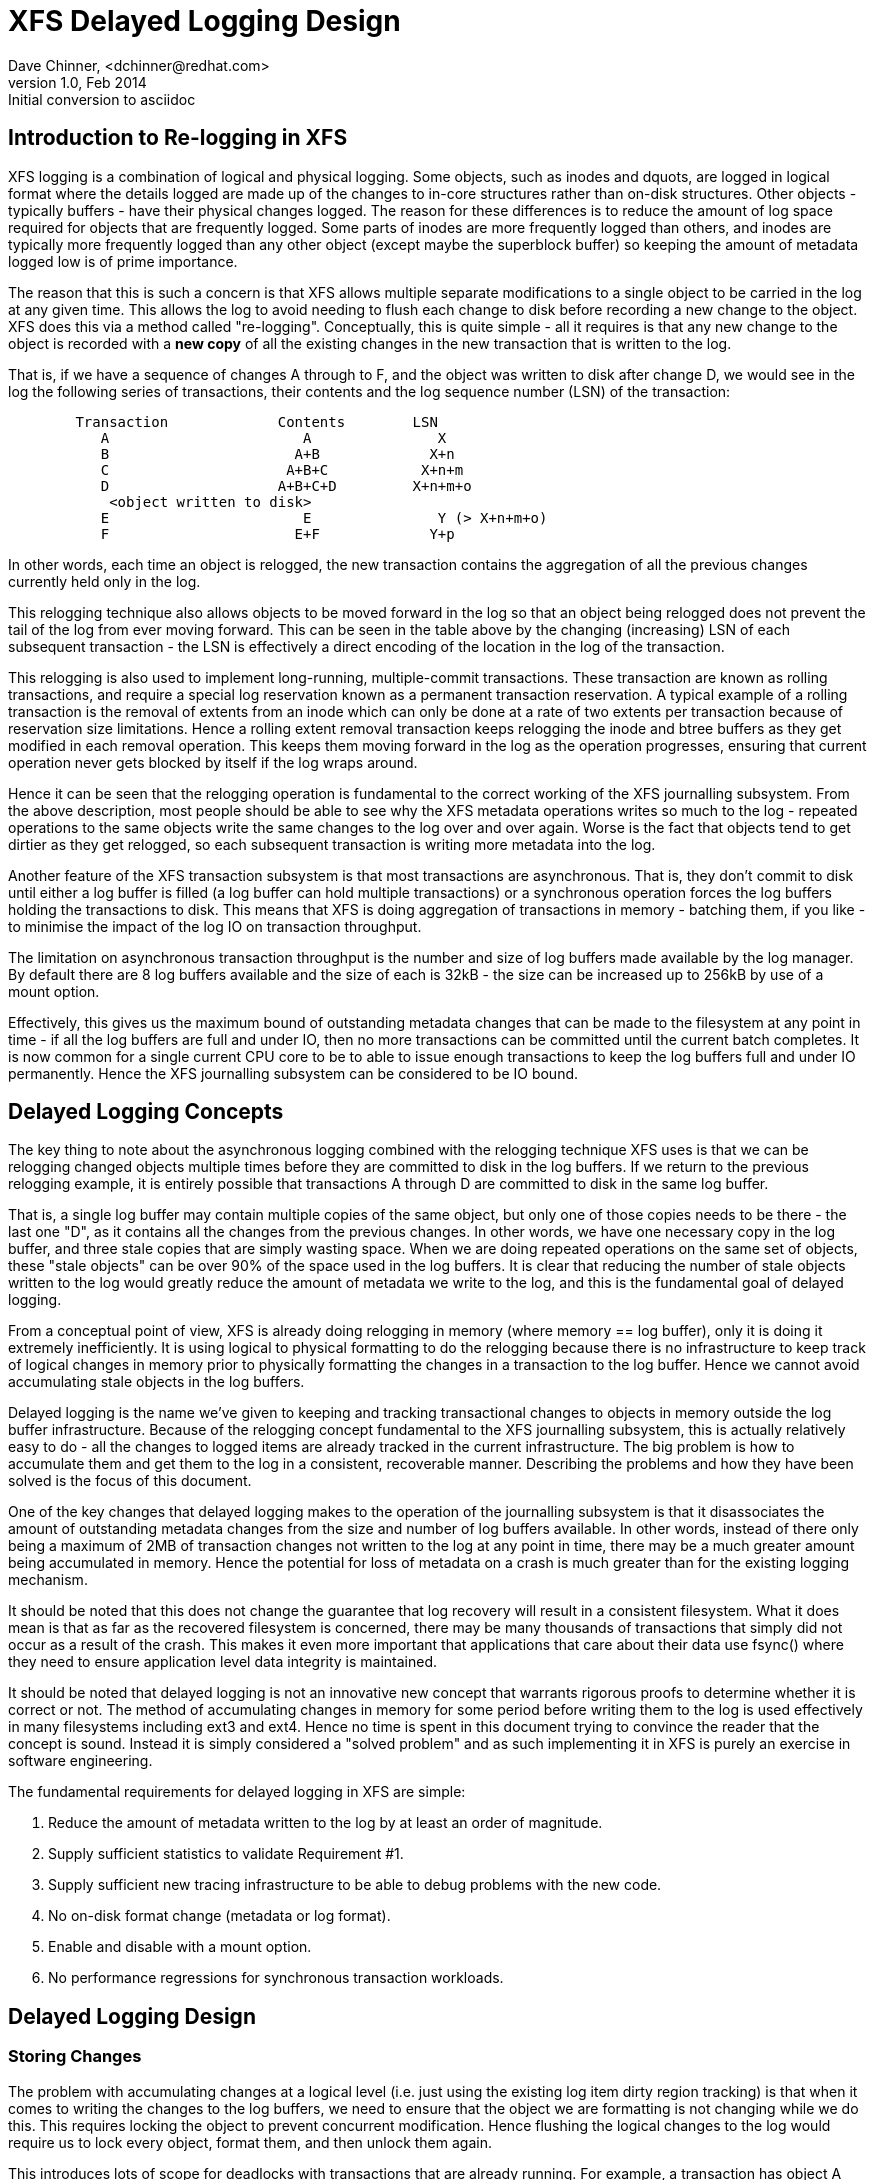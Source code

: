 = XFS Delayed Logging Design
Dave Chinner, <dchinner@redhat.com>
v1.0, Feb 2014: Initial conversion to asciidoc

== Introduction to Re-logging in XFS

XFS logging is a combination of logical and physical logging. Some objects,
such as inodes and dquots, are logged in logical format where the details
logged are made up of the changes to in-core structures rather than on-disk
structures. Other objects - typically buffers - have their physical changes
logged. The reason for these differences is to reduce the amount of log space
required for objects that are frequently logged. Some parts of inodes are more
frequently logged than others, and inodes are typically more frequently logged
than any other object (except maybe the superblock buffer) so keeping the
amount of metadata logged low is of prime importance.

The reason that this is such a concern is that XFS allows multiple separate
modifications to a single object to be carried in the log at any given time.
This allows the log to avoid needing to flush each change to disk before
recording a new change to the object. XFS does this via a method called
"re-logging". Conceptually, this is quite simple - all it requires is that any
new change to the object is recorded with a *new copy* of all the existing
changes in the new transaction that is written to the log.

That is, if we have a sequence of changes A through to F, and the object was
written to disk after change D, we would see in the log the following series
of transactions, their contents and the log sequence number (LSN) of the
transaction:

....
	Transaction		Contents	LSN
	   A			   A		   X
	   B			  A+B		  X+n
	   C			 A+B+C		 X+n+m
	   D			A+B+C+D		X+n+m+o
	    <object written to disk>
	   E			   E		   Y (> X+n+m+o)
	   F			  E+F		  Y+p
....

In other words, each time an object is relogged, the new transaction contains
the aggregation of all the previous changes currently held only in the log.

This relogging technique also allows objects to be moved forward in the log so
that an object being relogged does not prevent the tail of the log from ever
moving forward.  This can be seen in the table above by the changing
(increasing) LSN of each subsequent transaction - the LSN is effectively a
direct encoding of the location in the log of the transaction.

This relogging is also used to implement long-running, multiple-commit
transactions.  These transaction are known as rolling transactions, and require
a special log reservation known as a permanent transaction reservation. A
typical example of a rolling transaction is the removal of extents from an
inode which can only be done at a rate of two extents per transaction because
of reservation size limitations. Hence a rolling extent removal transaction
keeps relogging the inode and btree buffers as they get modified in each
removal operation. This keeps them moving forward in the log as the operation
progresses, ensuring that current operation never gets blocked by itself if the
log wraps around.

Hence it can be seen that the relogging operation is fundamental to the correct
working of the XFS journalling subsystem. From the above description, most
people should be able to see why the XFS metadata operations writes so much to
the log - repeated operations to the same objects write the same changes to
the log over and over again. Worse is the fact that objects tend to get
dirtier as they get relogged, so each subsequent transaction is writing more
metadata into the log.

Another feature of the XFS transaction subsystem is that most transactions are
asynchronous. That is, they don't commit to disk until either a log buffer is
filled (a log buffer can hold multiple transactions) or a synchronous operation
forces the log buffers holding the transactions to disk. This means that XFS is
doing aggregation of transactions in memory - batching them, if you like - to
minimise the impact of the log IO on transaction throughput.

The limitation on asynchronous transaction throughput is the number and size of
log buffers made available by the log manager. By default there are 8 log
buffers available and the size of each is 32kB - the size can be increased up
to 256kB by use of a mount option.

Effectively, this gives us the maximum bound of outstanding metadata changes
that can be made to the filesystem at any point in time - if all the log
buffers are full and under IO, then no more transactions can be committed until
the current batch completes. It is now common for a single current CPU core to
be to able to issue enough transactions to keep the log buffers full and under
IO permanently. Hence the XFS journalling subsystem can be considered to be IO
bound.

== Delayed Logging Concepts

The key thing to note about the asynchronous logging combined with the
relogging technique XFS uses is that we can be relogging changed objects
multiple times before they are committed to disk in the log buffers. If we
return to the previous relogging example, it is entirely possible that
transactions A through D are committed to disk in the same log buffer.

That is, a single log buffer may contain multiple copies of the same object,
but only one of those copies needs to be there - the last one "D", as it
contains all the changes from the previous changes. In other words, we have one
necessary copy in the log buffer, and three stale copies that are simply
wasting space. When we are doing repeated operations on the same set of
objects, these "stale objects" can be over 90% of the space used in the log
buffers. It is clear that reducing the number of stale objects written to the
log would greatly reduce the amount of metadata we write to the log, and this
is the fundamental goal of delayed logging.

From a conceptual point of view, XFS is already doing relogging in memory (where
memory == log buffer), only it is doing it extremely inefficiently. It is using
logical to physical formatting to do the relogging because there is no
infrastructure to keep track of logical changes in memory prior to physically
formatting the changes in a transaction to the log buffer. Hence we cannot avoid
accumulating stale objects in the log buffers.

Delayed logging is the name we've given to keeping and tracking transactional
changes to objects in memory outside the log buffer infrastructure. Because of
the relogging concept fundamental to the XFS journalling subsystem, this is
actually relatively easy to do - all the changes to logged items are already
tracked in the current infrastructure. The big problem is how to accumulate
them and get them to the log in a consistent, recoverable manner.
Describing the problems and how they have been solved is the focus of this
document.

One of the key changes that delayed logging makes to the operation of the
journalling subsystem is that it disassociates the amount of outstanding
metadata changes from the size and number of log buffers available. In other
words, instead of there only being a maximum of 2MB of transaction changes not
written to the log at any point in time, there may be a much greater amount
being accumulated in memory. Hence the potential for loss of metadata on a
crash is much greater than for the existing logging mechanism.

It should be noted that this does not change the guarantee that log recovery
will result in a consistent filesystem. What it does mean is that as far as the
recovered filesystem is concerned, there may be many thousands of transactions
that simply did not occur as a result of the crash. This makes it even more
important that applications that care about their data use fsync() where they
need to ensure application level data integrity is maintained.

It should be noted that delayed logging is not an innovative new concept that
warrants rigorous proofs to determine whether it is correct or not. The method
of accumulating changes in memory for some period before writing them to the
log is used effectively in many filesystems including ext3 and ext4. Hence
no time is spent in this document trying to convince the reader that the
concept is sound. Instead it is simply considered a "solved problem" and as
such implementing it in XFS is purely an exercise in software engineering.

The fundamental requirements for delayed logging in XFS are simple:

	. Reduce the amount of metadata written to the log by at least
	   an order of magnitude.
	. Supply sufficient statistics to validate Requirement #1.
	. Supply sufficient new tracing infrastructure to be able to debug
	   problems with the new code.
	. No on-disk format change (metadata or log format).
	. Enable and disable with a mount option.
	. No performance regressions for synchronous transaction workloads.

== Delayed Logging Design

=== Storing Changes

The problem with accumulating changes at a logical level (i.e. just using the
existing log item dirty region tracking) is that when it comes to writing the
changes to the log buffers, we need to ensure that the object we are formatting
is not changing while we do this. This requires locking the object to prevent
concurrent modification. Hence flushing the logical changes to the log would
require us to lock every object, format them, and then unlock them again.

This introduces lots of scope for deadlocks with transactions that are already
running. For example, a transaction has object A locked and modified, but needs
the delayed logging tracking lock to commit the transaction. However, the
flushing thread has the delayed logging tracking lock already held, and is
trying to get the lock on object A to flush it to the log buffer. This appears
to be an unsolvable deadlock condition, and it was solving this problem that
was the barrier to implementing delayed logging for so long.

The solution is relatively simple - it just took a long time to recognise it.
Put simply, the current logging code formats the changes to each item into an
vector array that points to the changed regions in the item. The log write code
simply copies the memory these vectors point to into the log buffer during
transaction commit while the item is locked in the transaction. Instead of
using the log buffer as the destination of the formatting code, we can use an
allocated memory buffer big enough to fit the formatted vector.

If we then copy the vector into the memory buffer and rewrite the vector to
point to the memory buffer rather than the object itself, we now have a copy of
the changes in a format that is compatible with the log buffer writing code.
that does not require us to lock the item to access. This formatting and
rewriting can all be done while the object is locked during transaction commit,
resulting in a vector that is transactionally consistent and can be accessed
without needing to lock the owning item.

Hence we avoid the need to lock items when we need to flush outstanding
asynchronous transactions to the log. The differences between the existing
formatting method and the delayed logging formatting can be seen in the
diagram below.

Current format log vector:
....
Object    +---------------------------------------------+
Vector 1      +----+
Vector 2                    +----+
Vector 3                                   +----------+
....

After formatting:

....
Log Buffer    +-V1-+-V2-+----V3----+
....

Delayed logging vector:

....
Object    +---------------------------------------------+
Vector 1      +----+
Vector 2                    +----+
Vector 3                                   +----------+
....

After formatting:

....
Memory Buffer +-V1-+-V2-+----V3----+
Vector 1      +----+
Vector 2           +----+
Vector 3                +----------+
....

The memory buffer and associated vector need to be passed as a single object,
but still need to be associated with the parent object so if the object is
relogged we can replace the current memory buffer with a new memory buffer that
contains the latest changes.

The reason for keeping the vector around after we've formatted the memory
buffer is to support splitting vectors across log buffer boundaries correctly.
If we don't keep the vector around, we do not know where the region boundaries
are in the item, so we'd need a new encapsulation method for regions in the log
buffer writing (i.e. double encapsulation). This would be an on-disk format
change and as such is not desirable.  It also means we'd have to write the log
region headers in the formatting stage, which is problematic as there is per
region state that needs to be placed into the headers during the log write.

Hence we need to keep the vector, but by attaching the memory buffer to it and
rewriting the vector addresses to point at the memory buffer we end up with a
self-describing object that can be passed to the log buffer write code to be
handled in exactly the same manner as the existing log vectors are handled.
Hence we avoid needing a new on-disk format to handle items that have been
relogged in memory.


=== Tracking Changes

Now that we can record transactional changes in memory in a form that allows
them to be used without limitations, we need to be able to track and accumulate
them so that they can be written to the log at some later point in time.  The
log item is the natural place to store this vector and buffer, and also makes sense
to be the object that is used to track committed objects as it will always
exist once the object has been included in a transaction.

The log item is already used to track the log items that have been written to
the log but not yet written to disk. Such log items are considered "active"
and as such are stored in the Active Item List (AIL) which is a LSN-ordered
double linked list. Items are inserted into this list during log buffer IO
completion, after which they are unpinned and can be written to disk. An object
that is in the AIL can be relogged, which causes the object to be pinned again
and then moved forward in the AIL when the log buffer IO completes for that
transaction.

Essentially, this shows that an item that is in the AIL can still be modified
and relogged, so any tracking must be separate to the AIL infrastructure. As
such, we cannot reuse the AIL list pointers for tracking committed items, nor
can we store state in any field that is protected by the AIL lock. Hence the
committed item tracking needs it's own locks, lists and state fields in the log
item.

Similar to the AIL, tracking of committed items is done through a new list
called the Committed Item List (CIL).  The list tracks log items that have been
committed and have formatted memory buffers attached to them. It tracks objects
in transaction commit order, so when an object is relogged it is removed from
it's place in the list and re-inserted at the tail. This is entirely arbitrary
and done to make it easy for debugging - the last items in the list are the
ones that are most recently modified. Ordering of the CIL is not necessary for
transactional integrity (as discussed in the next section) so the ordering is
done for convenience/sanity of the developers.


=== Checkpoints

When we have a log synchronisation event, commonly known as a "log force",
all the items in the CIL must be written into the log via the log buffers.
We need to write these items in the order that they exist in the CIL, and they
need to be written as an atomic transaction. The need for all the objects to be
written as an atomic transaction comes from the requirements of relogging and
log replay - all the changes in all the objects in a given transaction must
either be completely replayed during log recovery, or not replayed at all. If
a transaction is not replayed because it is not complete in the log, then
no later transactions should be replayed, either.

To fulfill this requirement, we need to write the entire CIL in a single log
transaction. Fortunately, the XFS log code has no fixed limit on the size of a
transaction, nor does the log replay code. The only fundamental limit is that
the transaction cannot be larger than just under half the size of the log.  The
reason for this limit is that to find the head and tail of the log, there must
be at least one complete transaction in the log at any given time. If a
transaction is larger than half the log, then there is the possibility that a
crash during the write of a such a transaction could partially overwrite the
only complete previous transaction in the log. This will result in a recovery
failure and an inconsistent filesystem and hence we must enforce the maximum
size of a checkpoint to be slightly less than a half the log.

Apart from this size requirement, a checkpoint transaction looks no different
to any other transaction - it contains a transaction header, a series of
formatted log items and a commit record at the tail. From a recovery
perspective, the checkpoint transaction is also no different - just a lot
bigger with a lot more items in it. The worst case effect of this is that we
might need to tune the recovery transaction object hash size.

Because the checkpoint is just another transaction and all the changes to log
items are stored as log vectors, we can use the existing log buffer writing
code to write the changes into the log. To do this efficiently, we need to
minimise the time we hold the CIL locked while writing the checkpoint
transaction. The current log write code enables us to do this easily with the
way it separates the writing of the transaction contents (the log vectors) from
the transaction commit record, but tracking this requires us to have a
per-checkpoint context that travels through the log write process through to
checkpoint completion.

Hence a checkpoint has a context that tracks the state of the current
checkpoint from initiation to checkpoint completion. A new context is initiated
at the same time a checkpoint transaction is started. That is, when we remove
all the current items from the CIL during a checkpoint operation, we move all
those changes into the current checkpoint context. We then initialise a new
context and attach that to the CIL for aggregation of new transactions.

This allows us to unlock the CIL immediately after transfer of all the
committed items and effectively allow new transactions to be issued while we
are formatting the checkpoint into the log. It also allows concurrent
checkpoints to be written into the log buffers in the case of log force heavy
workloads, just like the existing transaction commit code does. This, however,
requires that we strictly order the commit records in the log so that
checkpoint sequence order is maintained during log replay.

To ensure that we can be writing an item into a checkpoint transaction at
the same time another transaction modifies the item and inserts the log item
into the new CIL, then checkpoint transaction commit code cannot use log items
to store the list of log vectors that need to be written into the transaction.
Hence log vectors need to be able to be chained together to allow them to be
detached from the log items. That is, when the CIL is flushed the memory
buffer and log vector attached to each log item needs to be attached to the
checkpoint context so that the log item can be released. In diagrammatic form,
the CIL would look like this before the flush:

----
	CIL Head
	   |
	   V
	Log Item <-> log vector 1	-> memory buffer
	   |				-> vector array
	   V
	Log Item <-> log vector 2	-> memory buffer
	   |				-> vector array
	   V
	......
	   |
	   V
	Log Item <-> log vector N-1	-> memory buffer
	   |				-> vector array
	   V
	Log Item <-> log vector N	-> memory buffer
					-> vector array
----

And after the flush the CIL head is empty, and the checkpoint context log
vector list would look like:

----
	Checkpoint Context
	   |
	   V
	log vector 1	-> memory buffer
	   |		-> vector array
	   |		-> Log Item
	   V
	log vector 2	-> memory buffer
	   |		-> vector array
	   |		-> Log Item
	   V
	......
	   |
	   V
	log vector N-1	-> memory buffer
	   |		-> vector array
	   |		-> Log Item
	   V
	log vector N	-> memory buffer
			-> vector array
			-> Log Item
----

Once this transfer is done, the CIL can be unlocked and new transactions can
start, while the checkpoint flush code works over the log vector chain to
commit the checkpoint.

Once the checkpoint is written into the log buffers, the checkpoint context is
attached to the log buffer that the commit record was written to along with a
completion callback. Log IO completion will call that callback, which can then
run transaction committed processing for the log items (i.e. insert into AIL
and unpin) in the log vector chain and then free the log vector chain and
checkpoint context.

Discussion Point: I am uncertain as to whether the log item is the most
efficient way to track vectors, even though it seems like the natural way to do
it. The fact that we walk the log items (in the CIL) just to chain the log
vectors and break the link between the log item and the log vector means that
we take a cache line hit for the log item list modification, then another for
the log vector chaining. If we track by the log vectors, then we only need to
break the link between the log item and the log vector, which means we should
dirty only the log item cachelines. Normally I wouldn't be concerned about one
vs two dirty cachelines except for the fact I've seen upwards of 80,000 log
vectors in one checkpoint transaction. I'd guess this is a "measure and
compare" situation that can be done after a working and reviewed implementation
is in the dev tree....

=== Checkpoint Sequencing

One of the key aspects of the XFS transaction subsystem is that it tags
committed transactions with the log sequence number of the transaction commit.
This allows transactions to be issued asynchronously even though there may be
future operations that cannot be completed until that transaction is fully
committed to the log. In the rare case that a dependent operation occurs (e.g.
re-using a freed metadata extent for a data extent), a special, optimised log
force can be issued to force the dependent transaction to disk immediately.

To do this, transactions need to record the LSN of the commit record of the
transaction. This LSN comes directly from the log buffer the transaction is
written into. While this works just fine for the existing transaction
mechanism, it does not work for delayed logging because transactions are not
written directly into the log buffers. Hence some other method of sequencing
transactions is required.

As discussed in the checkpoint section, delayed logging uses per-checkpoint
contexts, and as such it is simple to assign a sequence number to each
checkpoint. Because the switching of checkpoint contexts must be done
atomically, it is simple to ensure that each new context has a monotonically
increasing sequence number assigned to it without the need for an external
atomic counter - we can just take the current context sequence number and add
one to it for the new context.

Then, instead of assigning a log buffer LSN to the transaction commit LSN
during the commit, we can assign the current checkpoint sequence. This allows
operations that track transactions that have not yet completed know what
checkpoint sequence needs to be committed before they can continue. As a
result, the code that forces the log to a specific LSN now needs to ensure that
the log forces to a specific checkpoint.

To ensure that we can do this, we need to track all the checkpoint contexts
that are currently committing to the log. When we flush a checkpoint, the
context gets added to a "committing" list which can be searched. When a
checkpoint commit completes, it is removed from the committing list. Because
the checkpoint context records the LSN of the commit record for the checkpoint,
we can also wait on the log buffer that contains the commit record, thereby
using the existing log force mechanisms to execute synchronous forces.

It should be noted that the synchronous forces may need to be extended with
mitigation algorithms similar to the current log buffer code to allow
aggregation of multiple synchronous transactions if there are already
synchronous transactions being flushed. Investigation of the performance of the
current design is needed before making any decisions here.

The main concern with log forces is to ensure that all the previous checkpoints
are also committed to disk before the one we need to wait for. Therefore we
need to check that all the prior contexts in the committing list are also
complete before waiting on the one we need to complete. We do this
synchronisation in the log force code so that we don't need to wait anywhere
else for such serialisation - it only matters when we do a log force.

The only remaining complexity is that a log force now also has to handle the
case where the forcing sequence number is the same as the current context. That
is, we need to flush the CIL and potentially wait for it to complete. This is a
simple addition to the existing log forcing code to check the sequence numbers
and push if required. Indeed, placing the current sequence checkpoint flush in
the log force code enables the current mechanism for issuing synchronous
transactions to remain untouched (i.e. commit an asynchronous transaction, then
force the log at the LSN of that transaction) and so the higher level code
behaves the same regardless of whether delayed logging is being used or not.

=== Checkpoint Log Space Accounting

The big issue for a checkpoint transaction is the log space reservation for the
transaction. We don't know how big a checkpoint transaction is going to be
ahead of time, nor how many log buffers it will take to write out, nor the
number of split log vector regions are going to be used. We can track the
amount of log space required as we add items to the commit item list, but we
still need to reserve the space in the log for the checkpoint.

A typical transaction reserves enough space in the log for the worst case space
usage of the transaction. The reservation accounts for log record headers,
transaction and region headers, headers for split regions, buffer tail padding,
etc. as well as the actual space for all the changed metadata in the
transaction. While some of this is fixed overhead, much of it is dependent on
the size of the transaction and the number of regions being logged (the number
of log vectors in the transaction).

An example of the differences would be logging directory changes versus logging
inode changes. If you modify lots of inode cores (e.g. chmod -R g+w *), then
there are lots of transactions that only contain an inode core and an inode log
format structure. That is, two vectors totaling roughly 150 bytes. If we modify
10,000 inodes, we have about 1.5MB of metadata to write in 20,000 vectors. Each
vector is 12 bytes, so the total to be logged is approximately 1.75MB. In
comparison, if we are logging full directory buffers, they are typically 4KB
each, so we in 1.5MB of directory buffers we'd have roughly 400 buffers and a
buffer format structure for each buffer - roughly 800 vectors or 1.51MB total
space.  From this, it should be obvious that a static log space reservation is
not particularly flexible and is difficult to select the "optimal value" for
all workloads.

Further, if we are going to use a static reservation, which bit of the entire
reservation does it cover? We account for space used by the transaction
reservation by tracking the space currently used by the object in the CIL and
then calculating the increase or decrease in space used as the object is
relogged. This allows for a checkpoint reservation to only have to account for
log buffer metadata used such as log header records.

However, even using a static reservation for just the log metadata is
problematic. Typically log record headers use at least 16KB of log space per
1MB of log space consumed (512 bytes per 32k) and the reservation needs to be
large enough to handle arbitrary sized checkpoint transactions. This
reservation needs to be made before the checkpoint is started, and we need to
be able to reserve the space without sleeping.  For a 8MB checkpoint, we need a
reservation of around 150KB, which is a non-trivial amount of space.

A static reservation needs to manipulate the log grant counters - we can take a
permanent reservation on the space, but we still need to make sure we refresh
the write reservation (the actual space available to the transaction) after
every checkpoint transaction completion. Unfortunately, if this space is not
available when required, then the regrant code will sleep waiting for it.

The problem with this is that it can lead to deadlocks as we may need to commit
checkpoints to be able to free up log space (refer back to the description of
rolling transactions for an example of this).  Hence we *must* always have
space available in the log if we are to use static reservations, and that is
very difficult and complex to arrange. It is possible to do, but there is a
simpler way.

The simpler way of doing this is tracking the entire log space used by the
items in the CIL and using this to dynamically calculate the amount of log
space required by the log metadata. If this log metadata space changes as a
result of a transaction commit inserting a new memory buffer into the CIL, then
the difference in space required is removed from the transaction that causes
the change. Transactions at this level will *always* have enough space
available in their reservation for this as they have already reserved the
maximal amount of log metadata space they require, and such a delta reservation
will always be less than or equal to the maximal amount in the reservation.

Hence we can grow the checkpoint transaction reservation dynamically as items
are added to the CIL and avoid the need for reserving and regranting log space
up front. This avoids deadlocks and removes a blocking point from the
checkpoint flush code.

As mentioned early, transactions can't grow to more than half the size of the
log. Hence as part of the reservation growing, we need to also check the size
of the reservation against the maximum allowed transaction size. If we reach
the maximum threshold, we need to push the CIL to the log. This is effectively
a "background flush" and is done on demand. This is identical to
a CIL push triggered by a log force, only that there is no waiting for the
checkpoint commit to complete. This background push is checked and executed by
transaction commit code.

If the transaction subsystem goes idle while we still have items in the CIL,
they will be flushed by the periodic log force issued by the xfssyncd. This log
force will push the CIL to disk, and if the transaction subsystem stays idle,
allow the idle log to be covered (effectively marked clean) in exactly the same
manner that is done for the existing logging method. A discussion point is
whether this log force needs to be done more frequently than the current rate
which is once every 30s.


=== Log Item Pinning

Currently log items are pinned during transaction commit while the items are
still locked. This happens just after the items are formatted, though it could
be done any time before the items are unlocked. The result of this mechanism is
that items get pinned once for every transaction that is committed to the log
buffers. Hence items that are relogged in the log buffers will have a pin count
for every outstanding transaction they were dirtied in. When each of these
transactions is completed, they will unpin the item once. As a result, the item
only becomes unpinned when all the transactions complete and there are no
pending transactions. Thus the pinning and unpinning of a log item is symmetric
as there is a 1:1 relationship with transaction commit and log item completion.

For delayed logging, however, we have an asymmetric transaction commit to
completion relationship. Every time an object is relogged in the CIL it goes
through the commit process without a corresponding completion being registered.
That is, we now have a many-to-one relationship between transaction commit and
log item completion. The result of this is that pinning and unpinning of the
log items becomes unbalanced if we retain the "pin on transaction commit, unpin
on transaction completion" model.

To keep pin/unpin symmetry, the algorithm needs to change to a "pin on
insertion into the CIL, unpin on checkpoint completion". In other words, the
pinning and unpinning becomes symmetric around a checkpoint context. We have to
pin the object the first time it is inserted into the CIL - if it is already in
the CIL during a transaction commit, then we do not pin it again. Because there
can be multiple outstanding checkpoint contexts, we can still see elevated pin
counts, but as each checkpoint completes the pin count will retain the correct
value according to it's context.

Just to make matters more slightly more complex, this checkpoint level context
for the pin count means that the pinning of an item must take place under the
CIL commit/flush lock. If we pin the object outside this lock, we cannot
guarantee which context the pin count is associated with. This is because of
the fact pinning the item is dependent on whether the item is present in the
current CIL or not. If we don't pin the CIL first before we check and pin the
object, we have a race with CIL being flushed between the check and the pin
(or not pinning, as the case may be). Hence we must hold the CIL flush/commit
lock to guarantee that we pin the items correctly.

=== Concurrent Scalability

A fundamental requirement for the CIL is that accesses through transaction
commits must scale to many concurrent commits. The current transaction commit
code does not break down even when there are transactions coming from 2048
processors at once. The current transaction code does not go any faster than if
there was only one CPU using it, but it does not slow down either.

As a result, the delayed logging transaction commit code needs to be designed
for concurrency from the ground up. It is obvious that there are serialisation
points in the design - the three important ones are:

	. Locking out new transaction commits while flushing the CIL
	. Adding items to the CIL and updating item space accounting
	. Checkpoint commit ordering

Looking at the transaction commit and CIL flushing interactions, it is clear
that we have a many-to-one interaction here. That is, the only restriction on
the number of concurrent transactions that can be trying to commit at once is
the amount of space available in the log for their reservations. The practical
limit here is in the order of several hundred concurrent transactions for a
128MB log, which means that it is generally one per CPU in a machine.

The amount of time a transaction commit needs to hold out a flush is a
relatively long period of time - the pinning of log items needs to be done
while we are holding out a CIL flush, so at the moment that means it is held
across the formatting of the objects into memory buffers (i.e. while memcpy()s
are in progress). Ultimately a two pass algorithm where the formatting is done
separately to the pinning of objects could be used to reduce the hold time of
the transaction commit side.

Because of the number of potential transaction commit side holders, the lock
really needs to be a sleeping lock - if the CIL flush takes the lock, we do not
want every other CPU in the machine spinning on the CIL lock. Given that
flushing the CIL could involve walking a list of tens of thousands of log
items, it will get held for a significant time and so spin contention is a
significant concern. Preventing lots of CPUs spinning doing nothing is the
main reason for choosing a sleeping lock even though nothing in either the
transaction commit or CIL flush side sleeps with the lock held.

It should also be noted that CIL flushing is also a relatively rare operation
compared to transaction commit for asynchronous transaction workloads - only
time will tell if using a read-write semaphore for exclusion will limit
transaction commit concurrency due to cache line bouncing of the lock on the
read side.

The second serialisation point is on the transaction commit side where items
are inserted into the CIL. Because transactions can enter this code
concurrently, the CIL needs to be protected separately from the above
commit/flush exclusion. It also needs to be an exclusive lock but it is only
held for a very short time and so a spin lock is appropriate here. It is
possible that this lock will become a contention point, but given the short
hold time once per transaction I think that contention is unlikely.

The final serialisation point is the checkpoint commit record ordering code
that is run as part of the checkpoint commit and log force sequencing. The code
path that triggers a CIL flush (i.e. whatever triggers the log force) will enter
an ordering loop after writing all the log vectors into the log buffers but
before writing the commit record. This loop walks the list of committing
checkpoints and needs to block waiting for checkpoints to complete their commit
record write. As a result it needs a lock and a wait variable. Log force
sequencing also requires the same lock, list walk, and blocking mechanism to
ensure completion of checkpoints.

These two sequencing operations can use the mechanism even though the
events they are waiting for are different. The checkpoint commit record
sequencing needs to wait until checkpoint contexts contain a commit LSN
(obtained through completion of a commit record write) while log force
sequencing needs to wait until previous checkpoint contexts are removed from
the committing list (i.e. they've completed). A simple wait variable and
broadcast wakeups (thundering herds) has been used to implement these two
serialisation queues. They use the same lock as the CIL, too. If we see too
much contention on the CIL lock, or too many context switches as a result of
the broadcast wakeups these operations can be put under a new spinlock and
given separate wait lists to reduce lock contention and the number of processes
woken by the wrong event.


=== Lifecycle Changes

The existing log item life cycle is as follows:

----
	1. Transaction allocate
	2. Transaction reserve
	3. Lock item
	4. Join item to transaction
		If not already attached,
			Allocate log item
			Attach log item to owner item
		Attach log item to transaction
	5. Modify item
		Record modifications in log item
	6. Transaction commit
		Pin item in memory
		Format item into log buffer
		Write commit LSN into transaction
		Unlock item
		Attach transaction to log buffer

	<log buffer IO dispatched>
	<log buffer IO completes>

	7. Transaction completion
		Mark log item committed
		Insert log item into AIL
			Write commit LSN into log item
		Unpin log item
	8. AIL traversal
		Lock item
		Mark log item clean
		Flush item to disk

	<item IO completion>

	9. Log item removed from AIL
		Moves log tail
		Item unlocked
----

Essentially, steps 1-6 operate independently from step 7, which is also
independent of steps 8-9. An item can be locked in steps 1-6 or steps 8-9
at the same time step 7 is occurring, but only steps 1-6 or 8-9 can occur
at the same time. If the log item is in the AIL or between steps 6 and 7
and steps 1-6 are re-entered, then the item is relogged. Only when steps 8-9
are entered and completed is the object considered clean.

With delayed logging, there are new steps inserted into the life cycle:

----
	1. Transaction allocate
	2. Transaction reserve
	3. Lock item
	4. Join item to transaction
		If not already attached,
			Allocate log item
			Attach log item to owner item
		Attach log item to transaction
	5. Modify item
		Record modifications in log item
	6. Transaction commit
		Pin item in memory if not pinned in CIL
		Format item into log vector + buffer
		Attach log vector and buffer to log item
		Insert log item into CIL
		Write CIL context sequence into transaction
		Unlock item

	<next log force>

	7. CIL push
		lock CIL flush
		Chain log vectors and buffers together
		Remove items from CIL
		unlock CIL flush
		write log vectors into log
		sequence commit records
		attach checkpoint context to log buffer

	<log buffer IO dispatched>
	<log buffer IO completes>

	8. Checkpoint completion
		Mark log item committed
		Insert item into AIL
			Write commit LSN into log item
		Unpin log item
	9. AIL traversal
		Lock item
		Mark log item clean
		Flush item to disk
	<item IO completion>
	10. Log item removed from AIL
		Moves log tail
		Item unlocked
----

From this, it can be seen that the only life cycle differences between the two
logging methods are in the middle of the life cycle - they still have the same
beginning and end and execution constraints. The only differences are in the
committing of the log items to the log itself and the completion processing.
Hence delayed logging should not introduce any constraints on log item
behaviour, allocation or freeing that don't already exist.

As a result of this zero-impact "insertion" of delayed logging infrastructure
and the design of the internal structures to avoid on disk format changes, we
can basically switch between delayed logging and the existing mechanism with a
mount option. Fundamentally, there is no reason why the log manager would not
be able to swap methods automatically and transparently depending on load
characteristics, but this should not be necessary if delayed logging works as
designed.

EOF.
